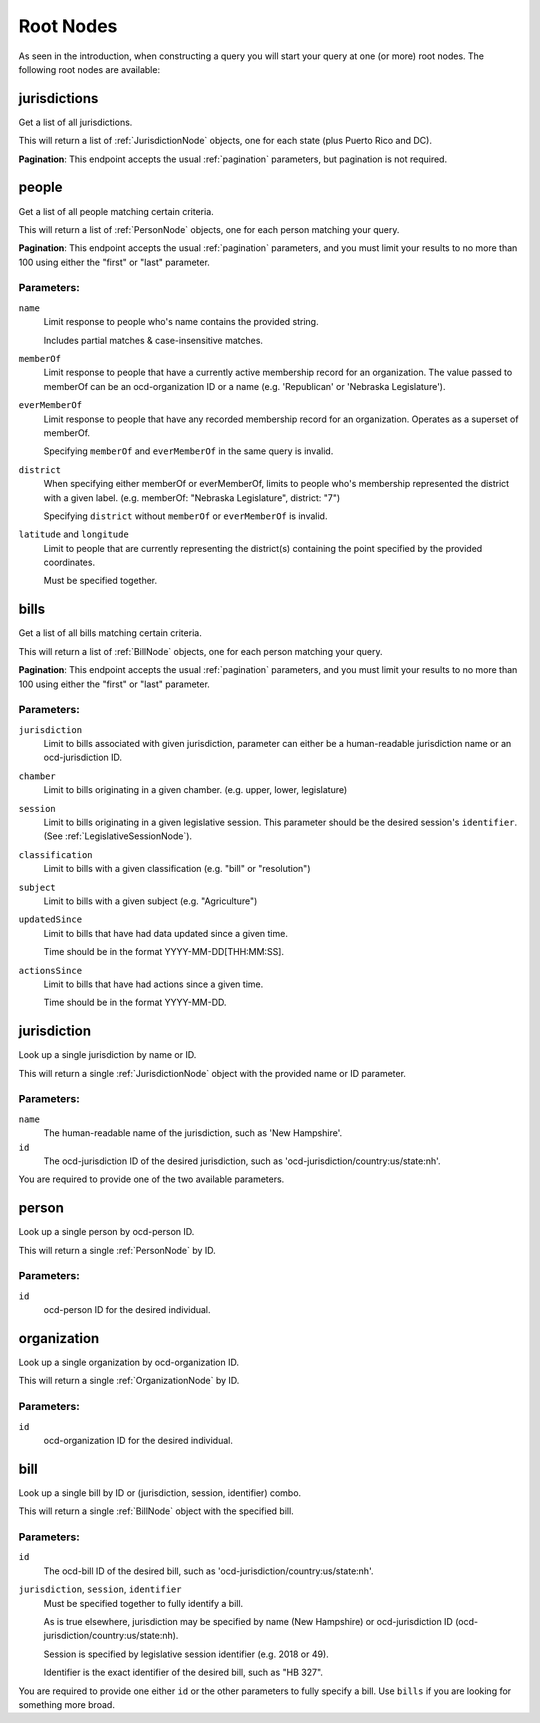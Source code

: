 Root Nodes
==========

As seen in the introduction, when constructing a query you will start your query
at one (or more) root nodes.  The following root nodes are available:

jurisdictions
-------------

Get a list of all jurisdictions.

This will return a list of :ref:`JurisdictionNode` objects, one for each state (plus Puerto Rico and DC).

**Pagination**: This endpoint accepts the usual :ref:`pagination` parameters, but pagination is not required.


people
------

Get a list of all people matching certain criteria.

This will return a list of :ref:`PersonNode` objects, one for each person matching your query.

**Pagination**: This endpoint accepts the usual :ref:`pagination` parameters, and you must limit your results to no more than 100 using either the "first" or "last" parameter.

Parameters:
~~~~~~~~~~~

``name``
    Limit response to people who's name contains the provided string.

    Includes partial matches & case-insensitive matches.

``memberOf``
    Limit response to people that have a currently active membership record for an organization.  The value passed to memberOf can be an ocd-organization ID or a name (e.g. 'Republican' or 'Nebraska Legislature').

``everMemberOf``
    Limit response to people that have any recorded membership record for an organization.  Operates as a superset of memberOf.
    
    Specifying ``memberOf`` and ``everMemberOf`` in the same query is invalid.

``district``
    When specifying either memberOf or everMemberOf, limits to people who's membership represented the district with a given label. 
    (e.g. memberOf: "Nebraska Legislature", district: "7")

    Specifying ``district`` without ``memberOf`` or ``everMemberOf`` is invalid.

``latitude`` and ``longitude``
    Limit to people that are currently representing the district(s) containing the point specified by the provided coordinates.

    Must be specified together.


.. _bills-root:

bills
-----

Get a list of all bills matching certain criteria.

This will return a list of :ref:`BillNode` objects, one for each person matching your query.

**Pagination**: This endpoint accepts the usual :ref:`pagination` parameters, and you must limit your results to no more than 100 using either the "first" or "last" parameter.

Parameters:
~~~~~~~~~~~

``jurisdiction``
    Limit to bills associated with given jurisdiction, parameter can either be a human-readable jurisdiction name or an ocd-jurisdiction ID. 

``chamber``
    Limit to bills originating in a given chamber.  (e.g. upper, lower, legislature)

``session``
    Limit to bills originating in a given legislative session.  This parameter should be the desired session's ``identifier``.  (See :ref:`LegislativeSessionNode`).

``classification``
    Limit to bills with a given classification (e.g. "bill" or "resolution")

``subject``
    Limit to bills with a given subject (e.g. "Agriculture")

``updatedSince``
    Limit to bills that have had data updated since a given time.

    Time should be in the format YYYY-MM-DD[THH:MM:SS].

``actionsSince``
    Limit to bills that have had actions since a given time.

    Time should be in the format YYYY-MM-DD.


jurisdiction
------------

Look up a single jurisdiction by name or ID.

This will return a single :ref:`JurisdictionNode` object with the provided name or ID parameter.

Parameters:
~~~~~~~~~~~

``name``
    The human-readable name of the jurisdiction, such as 'New Hampshire'.
``id``
    The ocd-jurisdiction ID of the desired jurisdiction, such as 'ocd-jurisdiction/country:us/state:nh'.

You are required to provide one of the two available parameters.

person
------

Look up a single person by ocd-person ID.

This will return a single :ref:`PersonNode` by ID.

Parameters:
~~~~~~~~~~~

``id``
    ocd-person ID for the desired individual.

organization
------------

Look up a single organization by ocd-organization ID.

This will return a single :ref:`OrganizationNode` by ID.

Parameters:
~~~~~~~~~~~

``id``
    ocd-organization ID for the desired individual.

bill
----

Look up a single bill by ID or (jurisdiction, session, identifier) combo.

This will return a single :ref:`BillNode` object with the specified bill.

Parameters:
~~~~~~~~~~~

``id``
    The ocd-bill ID of the desired bill, such as 'ocd-jurisdiction/country:us/state:nh'.
``jurisdiction``, ``session``, ``identifier``
    Must be specified together to fully identify a bill.

    As is true elsewhere, jurisdiction may be specified by name (New Hampshire) or ocd-jurisdiction ID (ocd-jurisdiction/country:us/state:nh).

    Session is specified by legislative session identifier (e.g. 2018 or 49).

    Identifier is the exact identifier of the desired bill, such as "HB 327".

You are required to provide one either ``id`` or the other parameters to fully specify a bill.  Use ``bills`` if you are looking for something more broad.
